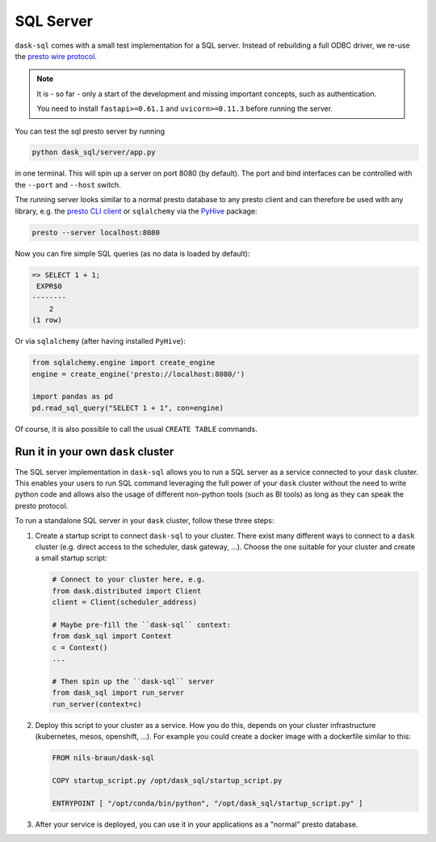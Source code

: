 SQL Server
==========

``dask-sql`` comes with a small test implementation for a SQL server.
Instead of rebuilding a full ODBC driver, we re-use the `presto wire protocol <https://github.com/prestodb/presto/wiki/HTTP-Protocol>`_.

.. note::

    It is - so far - only a start of the development and missing important concepts, such as
    authentication.

    You need to install ``fastapi>=0.61.1`` and ``uvicorn>=0.11.3`` before running the server.

You can test the sql presto server by running

.. code-block:: bash

    python dask_sql/server/app.py

in one terminal. This will spin up a server on port 8080 (by default).
The port and bind interfaces can be controlled with the ``--port`` and ``--host`` switch.

The running server looks similar to a normal presto database to any presto client and can therefore be used
with any library, e.g. the `presto CLI client <https://prestosql.io/docs/current/installation/cli.html>`_ or
``sqlalchemy`` via the `PyHive <https://github.com/dropbox/PyHive#sqlalchemy>`_ package:


.. code-block:: bash

    presto --server localhost:8080

Now you can fire simple SQL queries (as no data is loaded by default):

.. code-block::

    => SELECT 1 + 1;
     EXPR$0
    --------
        2
    (1 row)

Or via ``sqlalchemy`` (after having installed ``PyHive``):

.. code-block:: python

    from sqlalchemy.engine import create_engine
    engine = create_engine('presto://localhost:8080/')

    import pandas as pd
    pd.read_sql_query("SELECT 1 + 1", con=engine)

Of course, it is also possible to call the usual ``CREATE TABLE``
commands.



Run it in your own ``dask`` cluster
-----------------------------------

The SQL server implementation in ``dask-sql`` allows you to run a SQL server as a service connected to your ``dask`` cluster.
This enables your users to run SQL command leveraging the full power of your ``dask`` cluster without the need to write python code
and allows also the usage of different non-python tools (such as BI tools) as long as they can speak the presto protocol.

To run a standalone SQL server in your ``dask`` cluster, follow these three steps:

1. Create a startup script to connect ``dask-sql`` to your cluster.
   There exist many different ways to connect to a ``dask`` cluster (e.g. direct access to the scheduler,
   dask gateway, ...). Choose the one suitable for your cluster and create a small startup script:

   .. code-block:: python

        # Connect to your cluster here, e.g.
        from dask.distributed import Client
        client = Client(scheduler_address)

        # Maybe pre-fill the ``dask-sql`` context:
        from dask_sql import Context
        c = Context()
        ...

        # Then spin up the ``dask-sql`` server
        from dask_sql import run_server
        run_server(context=c)

2. Deploy this script to your cluster as a service. How you do this, depends on your cluster infrastructure (kubernetes, mesos, openshift, ...).
   For example you could create a docker image with a dockerfile similar to this:

   .. code-block:: dockerfile

        FROM nils-braun/dask-sql

        COPY startup_script.py /opt/dask_sql/startup_script.py

        ENTRYPOINT [ "/opt/conda/bin/python", "/opt/dask_sql/startup_script.py" ]

3. After your service is deployed, you can use it in your applications as a "normal" presto database.